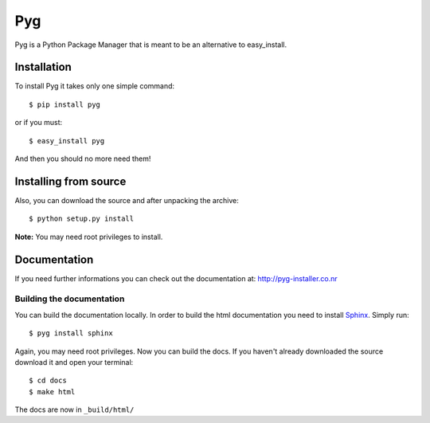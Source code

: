 Pyg
===

Pyg is a Python Package Manager that is meant to be an alternative to easy_install.

Installation
-----------

To install Pyg it takes only one simple command::

    $ pip install pyg

or if you must::

    $ easy_install pyg

And then you should no more need them!

Installing from source
----------------------

Also, you can download the source and after unpacking the archive::

    $ python setup.py install


**Note:** You may need root privileges to install.

Documentation
------------

If you need further informations you can check out the documentation at: http://pyg-installer.co.nr

Building the documentation
~~~~~~~~~~~~~~~~~~~~~~~~~~

You can build the documentation locally. In order to build the html documentation you need to install `Sphinx`_. Simply run::

    $ pyg install sphinx

Again, you may need root privileges.
Now you can build the docs. If you haven't already downloaded the source download it and open your terminal::

    $ cd docs
    $ make html

The docs are now in ``_build/html/``


.. _Sphinx: http://sphinx.pocoo.org
